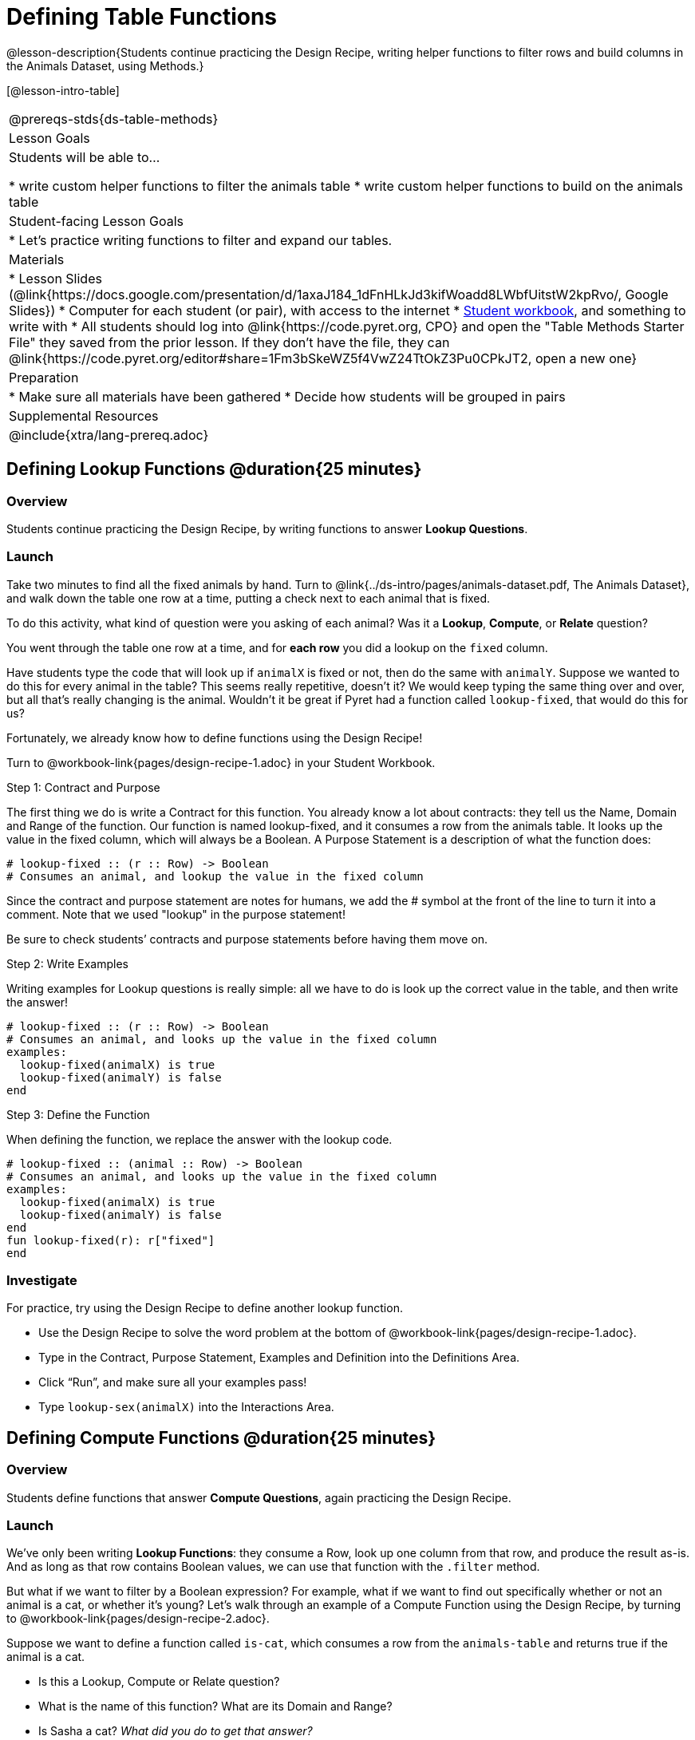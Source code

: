 = Defining Table Functions

@lesson-description{Students continue practicing the Design Recipe, writing helper functions to filter rows and build columns in the Animals Dataset, using Methods.}

[@lesson-intro-table]
|===
@prereqs-stds{ds-table-methods}
| Lesson Goals
| Students will be able to...

* write custom helper functions to filter the animals table
* write custom helper functions to build on the animals table

| Student-facing Lesson Goals
|

* Let's practice writing functions to filter and expand our tables.

| Materials
|
* Lesson Slides (@link{https://docs.google.com/presentation/d/1axaJ184_1dFnHLkJd3kifWoadd8LWbfUitstW2kpRvo/, Google Slides})
* Computer for each student (or pair), with access to the internet
* link:{pathwayrootdir}/workbook/workbook.pdf[Student workbook], and something to write with
* All students should log into @link{https://code.pyret.org, CPO} and open the "Table Methods Starter File" they saved from the prior lesson. If they don't have the file, they can @link{https://code.pyret.org/editor#share=1Fm3bSkeWZ5f4VwZ24TtOkZ3Pu0CPkJT2, open a new one}

| Preparation
|
* Make sure all materials have been gathered
* Decide how students will be grouped in pairs

| Supplemental Resources
|

@include{xtra/lang-prereq.adoc}
|===

== Defining Lookup Functions @duration{25 minutes}

=== Overview
Students continue practicing the Design Recipe, by writing functions to answer *Lookup Questions*.

=== Launch

[.lesson-instruction]
Take two minutes to find all the fixed animals by hand. Turn to
@link{../ds-intro/pages/animals-dataset.pdf, The Animals Dataset}, and walk down the table one row at a time, putting a check next to each animal that is fixed.

To do this activity, what kind of question were you asking of each animal? Was it a *Lookup*, *Compute*, or *Relate* question?

You went through the table one row at a time, and for *each row* you did a lookup on the `fixed` column.

[.lesson-instruction]
Have students type the code that will look up if `animalX` is fixed or not, then do the same with `animalY`. Suppose we wanted to do this for every animal in the table? This seems really repetitive, doesn’t it? We would keep typing the same thing over and over, but all that’s really changing is the animal. Wouldn’t it be great if Pyret had a function called `lookup-fixed`, that would do this for us?

Fortunately, we already know how to define functions using the Design Recipe!

[.lesson-instruction]
Turn to @workbook-link{pages/design-recipe-1.adoc} in your Student Workbook.

[.lesson-point]
Step 1: Contract and Purpose

The first thing we do is write a Contract for this function. You already know a lot about contracts: they tell us the Name, Domain and Range of the function. Our function is named lookup-fixed, and it consumes a row from the animals table. It looks up the value in the fixed column, which will always be a Boolean. A Purpose Statement is a description of what the function does:

----
# lookup-fixed :: (r :: Row) -> Boolean
# Consumes an animal, and lookup the value in the fixed column
----

Since the contract and purpose statement are notes for humans, we add the # symbol at the front of the line to turn it into a comment. Note that we used "lookup" in the purpose statement!

Be sure to check students’ contracts and purpose statements before having them move on.

[.lesson-point]
Step 2: Write Examples

Writing examples for Lookup questions is really simple: all we have to do is look up the correct value in the table, and then write the answer!

----
# lookup-fixed :: (r :: Row) -> Boolean
# Consumes an animal, and looks up the value in the fixed column
examples:
  lookup-fixed(animalX) is true
  lookup-fixed(animalY) is false
end
----

[.lesson-point]
Step 3: Define the Function

When defining the function, we replace the answer with the lookup code.

----
# lookup-fixed :: (animal :: Row) -> Boolean
# Consumes an animal, and looks up the value in the fixed column
examples:
  lookup-fixed(animalX) is true
  lookup-fixed(animalY) is false
end
fun lookup-fixed(r): r["fixed"]
end
----

=== Investigate
For practice, try using the Design Recipe to define another lookup function.

[.lesson-instruction]
* Use the Design Recipe to solve the word problem at the bottom of @workbook-link{pages/design-recipe-1.adoc}.
* Type in the Contract, Purpose Statement, Examples and Definition into the Definitions Area.
* Click “Run”, and make sure all your examples pass!
* Type `lookup-sex(animalX)` into the Interactions Area.

== Defining Compute Functions @duration{25 minutes}

=== Overview
Students define functions that answer *Compute Questions*, again practicing the Design Recipe.

=== Launch
We've only been writing *Lookup Functions*: they consume a Row, look up one column from that row, and produce the result as-is. And as long as that row contains Boolean values, we can use that function with the `.filter` method.

But what if we want to filter by a Boolean expression? For example, what if we want to find out specifically whether or not an animal is a cat, or whether it’s young? Let’s walk through an example of a Compute Function using the Design Recipe, by turning to @workbook-link{pages/design-recipe-2.adoc}.

Suppose we want to define a function called `is-cat`, which consumes a row from the `animals-table` and returns true if the animal is a cat.

* Is this a Lookup, Compute or Relate question?
* What is the name of this function? What are its Domain and Range?
* Is Sasha a cat? _What did you do to get that answer?_

To find out if an animal is a cat, we look-up the species column and check to see if that value is _equal_ to `"cat"`. Suppose `animalX` is a cat and `animalY` is a dog. What should our examples look like? *Remember: we replace any lookup with the actual value, and check to see if it is equal to `"cat"`.*

----
# is-cat :: (r :: Row) -> Boolean
# Consumes an animal, and compute whether the species is "cat"
examples:
  is-cat(animalX) is "cat" == "cat"
  is-cat(animalY) is "dog" == "cat"
end
----

[.lesson-instruction]
Write two examples for your defined animals. Make sure one is a cat and one isn’t!

As before, we’ll use the pattern from our examples to come up with our definition.

----
# is-cat :: (r :: Row) -> Boolean
# Consumes an animal, and compute whether the species is "cat"
examples:
  is-cat(animalX) is "cat" == "cat"
  is-cat(animalY) is "dog" == "cat"
end
fun is-cat(r): r["species"] == "cat"
end
----

Don't forget to include the lookup code in the function definition! We only write the actual value for our examples!

=== Investigate
[.lesson-instruction]
* Type this definition -- and its examples! -- into the Definitions Area, then click “Run” and try using it to filter the `animals-table`.
* For practice, try solving the word problem for `is-young` at the bottom of @workbook-link{pages/design-recipe-2.adoc}.

=== Synthesize
Debrief as a class. Ask students to brainstorm some other functions they could write?